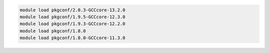 .. code-block:: console

    module load pkgconf/2.0.3-GCCcore-13.2.0
    module load pkgconf/1.9.5-GCCcore-12.3.0
    module load pkgconf/1.9.3-GCCcore-12.2.0
    module load pkgconf/1.8.0
    module load pkgconf/1.8.0-GCCcore-11.3.0

